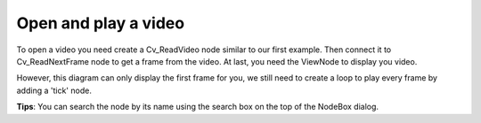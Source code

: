 Open and play a video 
=============================

To open a video you need create a Cv_ReadVideo node similar to our first example. Then connect it to Cv_ReadNextFrame node to get a frame from the video. At last, you need the ViewNode to display you video.

..  image:: res/read_video_display.gif


However, this diagram can only display the first frame for you, we still need to create a loop to play every frame by adding a 'tick' node.

..  image:: res/read_video_display_tick.gif

**Tips**: You can search the node by its name using the search box on the top of the NodeBox dialog.